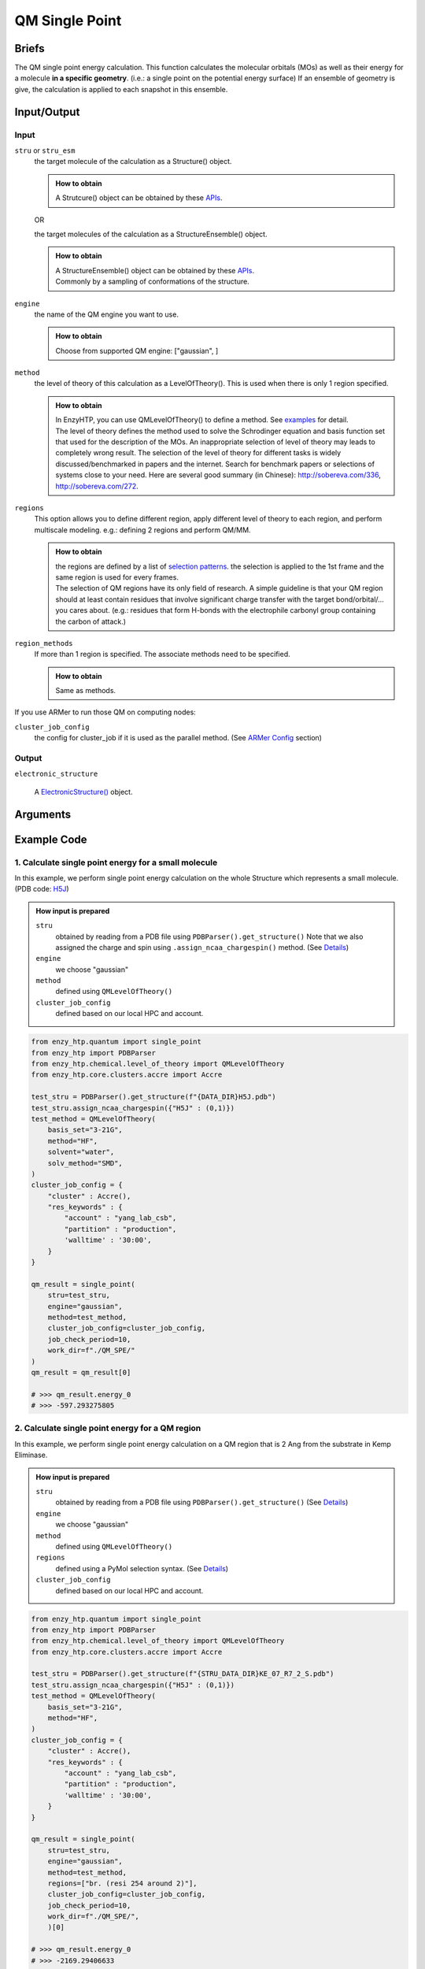 ==============================================
 QM Single Point
==============================================

Briefs
==============================================
The QM single point energy calculation. This function calculates the molecular orbitals (MOs)
as well as their energy for a molecule **in a specific geometry**. (i.e.: a single point
on the potential energy surface) If an ensemble of geometry is give, the calculation is applied 
to each snapshot in this ensemble.

Input/Output
==============================================

.. panels::

    :column: col-lg-12 col-md-12 col-sm-12 col-xs-12 p-2 text-left

    .. image:: ../../figures/single_point_api_io.svg
        :width: 100%
        :alt: single_point_api_io                  

    |

    .. note::
        
        Data representation format in the diagram -- (data_name : data_type)

Input
------------------------------------------------

``stru`` or ``stru_esm``
    the target molecule of the calculation as a Structure() object.

    .. admonition:: How to obtain

        | A Strutcure() object can be obtained by these `APIs <obtaining_stru.html>`_.

    OR

    the target molecules of the calculation as a StructureEnsemble() object.

    .. admonition:: How to obtain

        | A StructureEnsemble() object can be obtained by these `APIs <obtaining_stru_esm.html>`_.
        | Commonly by a sampling of conformations of the structure.

``engine``
    the name of the QM engine you want to use.
    
    .. admonition:: How to obtain

        | Choose from supported QM engine: ["gaussian", ]

``method``
    the level of theory of this calculation as a LevelOfTheory().
    This is used when there is only 1 region specified.
    
    .. admonition:: How to obtain

        | In EnzyHTP, you can use QMLevelOfTheory() to define a method. See `examples <#example-code>`_ for detail.
        | The level of theory defines the method used to solve the Schrodinger equation and
          basis function set that used for the description of the MOs. An inappropriate selection
          of level of theory may leads to completely wrong result. The selection of the level
          of theory for different tasks is widely discussed/benchmarked in papers and the internet. Search
          for benchmark papers or selections of systems close to your need. Here are several good
          summary (in Chinese): http://sobereva.com/336, http://sobereva.com/272.
        

``regions``
    This option allows you to define different region, apply different
    level of theory to each region, and perform multiscale modeling.
    e.g.: defining 2 regions and perform QM/MM.
    
    .. admonition:: How to obtain

        | the regions are defined by a list of `selection patterns <structure_selection.html>`_.
          the selection is applied to the 1st frame and the same region
          is used for every frames.
        | The selection of QM regions have its only field of research. A simple guideline is that
          your QM region should at least contain residues that involve significant charge transfer
          with the target bond/orbital/... you cares about. (e.g.: residues that form H-bonds with
          the electrophile carbonyl group containing the carbon of attack.)

``region_methods``
    If more than 1 region is specified. The associate methods need to be specified.
    
    .. admonition:: How to obtain

        | Same as methods.

If you use ARMer to run those QM on computing nodes:

``cluster_job_config`` 
    the config for cluster_job if it is used as the parallel method.
    (See `ARMer Config <armer.html#api-config-dict>`_ section)

Output
------------------------------------------------

``electronic_structure``

    A `ElectronicStructure() <todo>`_ object.

Arguments
==============================================

.. dropdown:: :fa:`eye,mr-1` Click to see full argument explanations

    ``stru``
        The target molecule of the calculation represented as Structure()
        It can also be an ensemble of structures as StructureEnsemble()
        and in this case, each geometry in this ensemble will be calculated.
        (See `Input/Output <#input-output>`_ section)

    ``engine``
        The QM or QM/MM engine as a keyword. (See `Input/Output <#input-output>`_ section)

    ``method``
        The level of theory of this calculation as a LevelOfTheory().
        This is used when there is only 1 region specified. (See `Input/Output <#input-output>`_ section)

    ``regions``
        This option allows you to define different region and apply different
        level of theory to each region.
        e.g.: defining 2 regions and perform QM/MM.
        the regions are defined by a list of `selection patterns <structure_selection.html>`_.
        the selection is applied to the 1st frame and the same region
        is used for every frames.
        (See `Input/Output <#input-output>`_ section)

    ``region_methods``
        The level of theory of each region.
        This is used when more than 1 region is specified.
        The region and the method is align based on the order.
        (See `Input/Output <#input-output>`_ section)

    ``capping_method``
        The free valence capping method. (See `Capping Methods <capping.html>`_)
        default: ``"res_ter_cap"``

    ``embedding_method``
        The embedding method of multiscale simulation.
        This is used when more than 1 region is specified.
        Supported keywords: ["mechanical"]
            default: ``"mechanical"``

    ``parallel_method``
        The method to parallelize the multiple runs when more
        than 1 geometry is in the input StructureEnsemble
        The execution will serial and locally if None is given.
            default: ``"cluster_job"``

    ``cluster_job_config`` 
        the config for cluster_job if it is used as the parallel method.
        (See `ARMer Config <armer.html#api-config-dict>`_ section)

    ``job_check_period``
        the time cycle for update job state change if cluster_job is used. (Unit: s)
        | default: ``210``

    ``job_array_size``
        how many jobs are allowed to submit simultaneously. (0 means all -> len(inp))
        (e.g. 5 for 100 jobs means run 20 groups. All groups will be submitted and
        in each group, submit the next job only after the previous one finishes.)
        | default: ``20``

    ``work_dir``
        the working dir that contains all the files in the SPE process
        | default: ``"./QM_SPE"``

    ``keep_in_file``
        whether keep the input file of the calculation
        | default: ``False``

Example Code
==============================================

1. Calculate single point energy for a small molecule
---------------------------------------------------------

In this example, we perform single point energy calculation on 
the whole Structure which represents a small molecule. (PDB code: `H5J <https://www.rcsb.org/ligand/H5J>`_)

.. admonition:: How input is prepared

    ``stru``
        obtained by reading from a PDB file using ``PDBParser().get_structure()``
        Note that we also assigned the charge and spin using ``.assign_ncaa_chargespin()`` method.
        (See `Details <#input-output>`_)
    
    ``engine``
        we choose "gaussian"

    ``method``
        defined using ``QMLevelOfTheory()``

    ``cluster_job_config``
        defined based on our local HPC and account.

.. code:: python
    
    from enzy_htp.quantum import single_point
    from enzy_htp import PDBParser
    from enzy_htp.chemical.level_of_theory import QMLevelOfTheory
    from enzy_htp.core.clusters.accre import Accre

    test_stru = PDBParser().get_structure(f"{DATA_DIR}H5J.pdb")
    test_stru.assign_ncaa_chargespin({"H5J" : (0,1)})
    test_method = QMLevelOfTheory(
        basis_set="3-21G",
        method="HF",
        solvent="water",
        solv_method="SMD",
    )
    cluster_job_config = {
        "cluster" : Accre(),
        "res_keywords" : {
            "account" : "yang_lab_csb",
            "partition" : "production",
            'walltime' : '30:00',
        }
    }

    qm_result = single_point(
        stru=test_stru,
        engine="gaussian",
        method=test_method,
        cluster_job_config=cluster_job_config,
        job_check_period=10,
        work_dir=f"./QM_SPE/"
    )
    qm_result = qm_result[0]

    # >>> qm_result.energy_0
    # >>> -597.293275805

2. Calculate single point energy for a QM region
---------------------------------------------------------

In this example, we perform single point energy calculation on 
a QM region that is 2 Ang from the substrate in Kemp Eliminase.

.. admonition:: How input is prepared

    ``stru``
        obtained by reading from a PDB file using ``PDBParser().get_structure()``
        (See `Details <#input-output>`_)
    
    ``engine``
        we choose "gaussian"

    ``method``
        defined using ``QMLevelOfTheory()``

    ``regions``
        defined using a PyMol selection syntax.
        (See `Details <structure_selection.html>`_)

    ``cluster_job_config``
        defined based on our local HPC and account.

.. code:: python

    from enzy_htp.quantum import single_point
    from enzy_htp import PDBParser
    from enzy_htp.chemical.level_of_theory import QMLevelOfTheory
    from enzy_htp.core.clusters.accre import Accre
    
    test_stru = PDBParser().get_structure(f"{STRU_DATA_DIR}KE_07_R7_2_S.pdb")
    test_stru.assign_ncaa_chargespin({"H5J" : (0,1)})
    test_method = QMLevelOfTheory(
        basis_set="3-21G",
        method="HF",
    )
    cluster_job_config = {
        "cluster" : Accre(),
        "res_keywords" : {
            "account" : "yang_lab_csb",
            "partition" : "production",
            'walltime' : '30:00',
        }
    }

    qm_result = single_point(
        stru=test_stru,
        engine="gaussian",
        method=test_method,
        regions=["br. (resi 254 around 2)"],
        cluster_job_config=cluster_job_config,
        job_check_period=10,
        work_dir=f"./QM_SPE/",
        )[0]

    # >>> qm_result.energy_0
    # >>> -2169.29406633

3. Calculate single point energy for a QM cluster
---------------------------------------------------------

In this example, we perform single point energy calculation for 
a QM region and for each snapshot from an ensemble of substrates
of Kemp Eliminase.

(note that this is a snippt of a workflow instead of a full script)

.. admonition:: How input is prepared

    ``stru``
        The ``stru`` is a ``StructureEnsemble()`` obtained from a MD trajectory from ``equi_md_sampling()``
        (See `Details <#input-output>`_)
    
    ``engine``
        we choose "gaussian"

    ``method``
        defined using ``QMLevelOfTheory()``

    ``regions``
        defined using a PyMol selection syntax.
        (See `Details <structure_selection.html>`_)

    ``cluster_job_config``
        defined based on our local HPC and account.

.. code:: python

    ...
    qm_level_of_theory = QMLevelOfTheory(
        basis_set="3-21G",
        method="hf",        
    )

    md_result = equi_md_sampling(
        stru = mutant_stru,
        param_method = param_method,
        parallel_runs = 1,
        cluster_job_config = md_cluster_job_config,
        job_check_period=10,
        prod_constrain=mut_constraints,
        prod_time=md_length,
        record_period=md_length*0.1,
        work_dir=f"{mutant_dir}/MD/"
    )[0]

    qm_cluster_job_config = {
        "cluster" : Accre(),
        "res_keywords" : {
            "account" : "yang_lab_csb",
            "partition" : "production",
            'walltime' : '1-00:00:00',
        }}
    qm_results = single_point(
        stru=md_result,
        engine="gaussian",
        method=qm_level_of_theory,
        regions=["resi 101+254"],
        cluster_job_config=qm_cluster_job_config,
        job_check_period=60,
        job_array_size=20,
        work_dir=f"{mutant_dir}/QM_SPE/",
    )
    ...
